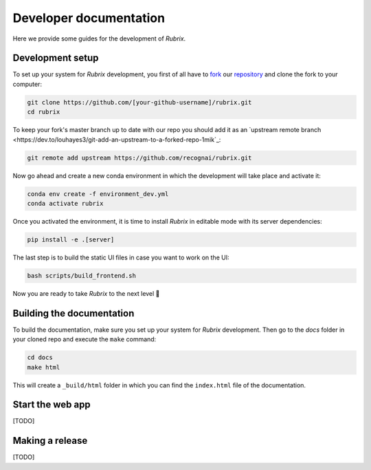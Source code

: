 Developer documentation
=======================

Here we provide some guides for the development of *Rubrix*.

Development setup
-----------------

To set up your system for *Rubrix* development, you first of all have to
`fork <https://guides.github.com/activities/forking/>`_ our `repository <https://github.com/recognai/rubrix>`_
and clone the fork to your computer:

.. code-block:: bash

    git clone https://github.com/[your-github-username]/rubrix.git
    cd rubrix

To keep your fork's master branch up to date with our repo you should add it as an
`upstream remote branch <https://dev.to/louhayes3/git-add-an-upstream-to-a-forked-repo-1mik`_:

.. code-block:: bash

    git remote add upstream https://github.com/recognai/rubrix.git

Now go ahead and create a new conda environment in which the development will take place and activate it:

.. code-block:: bash

    conda env create -f environment_dev.yml
    conda activate rubrix

Once you activated the environment, it is time to install *Rubrix* in editable mode with its server dependencies:

.. code-block:: bash

    pip install -e .[server]

The last step is to build the static UI files in case you want to work on the UI:

.. code-block:: bash

    bash scripts/build_frontend.sh

Now you are ready to take *Rubrix* to the next level 🚀


Building the documentation
--------------------------

To build the documentation, make sure you set up your system for *Rubrix* development.
Then go to the `docs` folder in your cloned repo and execute the ``make`` command:

.. code-block:: bash

    cd docs
    make html

This will create a ``_build/html`` folder in which you can find the ``index.html`` file of the documentation.


Start the web app
-----------------

[TODO]


Making a release
----------------

[TODO]
